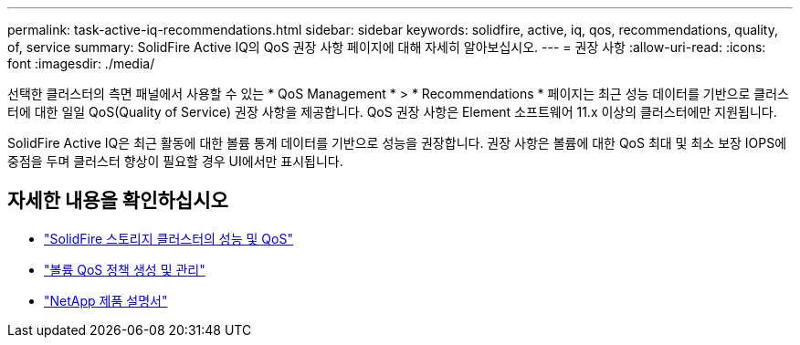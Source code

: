 ---
permalink: task-active-iq-recommendations.html 
sidebar: sidebar 
keywords: solidfire, active, iq, qos, recommendations, quality, of, service 
summary: SolidFire Active IQ의 QoS 권장 사항 페이지에 대해 자세히 알아보십시오. 
---
= 권장 사항
:allow-uri-read: 
:icons: font
:imagesdir: ./media/


[role="lead"]
선택한 클러스터의 측면 패널에서 사용할 수 있는 * QoS Management * > * Recommendations * 페이지는 최근 성능 데이터를 기반으로 클러스터에 대한 일일 QoS(Quality of Service) 권장 사항을 제공합니다. QoS 권장 사항은 Element 소프트웨어 11.x 이상의 클러스터에만 지원됩니다.

SolidFire Active IQ은 최근 활동에 대한 볼륨 통계 데이터를 기반으로 성능을 권장합니다. 권장 사항은 볼륨에 대한 QoS 최대 및 최소 보장 IOPS에 중점을 두며 클러스터 향상이 필요할 경우 UI에서만 표시됩니다.



== 자세한 내용을 확인하십시오

* https://docs.netapp.com/us-en/element-software/concepts/concept_data_manage_volumes_solidfire_quality_of_service.html["SolidFire 스토리지 클러스터의 성능 및 QoS"^]
* https://docs.netapp.com/us-en/element-software/hccstorage/task-hcc-qos-policies.html["볼륨 QoS 정책 생성 및 관리"^]
* https://www.netapp.com/support-and-training/documentation/["NetApp 제품 설명서"^]

